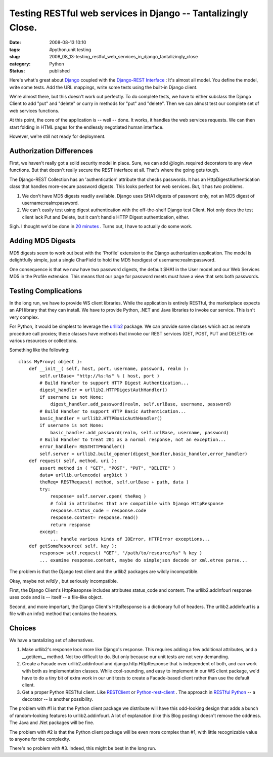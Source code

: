 Testing RESTful web services in Django -- Tantalizingly Close.
==============================================================

:date: 2008-08-13 10:10
:tags: #python,unit testing
:slug: 2008_08_13-testing_restful_web_services_in_django_tantalizingly_close
:category: Python
:status: published







Here's what's great about `Django <http://www.djangoproject.com>`_  coupled with the `Django-REST Interface <http://code.google.com/p/django-rest-interface/>`_ :  It's almost all model.  You define the model, write some tests.  Add the URL mappings, write some tests using the built-in Django client.



We're almost there, but this doesn't work out perfectly.  To do complete tests, we have to either subclass the Django Client to add "put" and "delete" or curry in methods for "put" and "delete".  Then we can almost test our complete set of web services functions.



At this point, the core of the application is -- well -- done.  It works, it handles the web services requests.  We can then start folding in HTML pages for the endlessly negotiated human interface.



However, we're still not ready for deployment. 



Authorization Differences
-------------------------



First, we haven't really got a solid security model in place.  Sure, we can add @login_required decorators to any view functions.  But that doesn't really secure the REST interface at all.  That's where the going gets tough.



The Django-REST Collection has an 'authentication' attribute that checks passwords.  It has an HttpDigestAuthentication class that handles more-secure password digests.  This looks perfect for web services.  But, it has two problems.



1.  We don't have MD5 digests readily available.  Django uses SHA1 digests of password only, not an MD5 digest of username:realm:password.



2.  We can't easily test using digest authentication with the off-the-shelf Django test Client.  Not only does the test client lack Put and Delete, but it can't handle HTTP Digest authentication, either.



Sigh.  I thought we'd be done in `20 minutes <http://showmedo.com/videos/video?name=2000080&fromSeriesID=200>`_ .  Turns out, I have to actually do some work.



Adding MD5 Digests
------------------



MD5 digests seem to work out best with the 'Profile' extension to the Django authorization application.  The model is delightfully simple, just a single CharField to hold the MD5 hexdigest of username:realm:password.   



One consequence is that we now have two password digests, the default SHA1 in the User model and our Web Services MD5 in the Profile extension.  This means that our page for password resets must have a view that sets both passwords.



Testing Complications
---------------------



In the long run, we have to provide WS client libraries.  While the application is entirely RESTful, the marketplace expects an API library that they can install.  We have to provide Python, .NET and Java libraries to invoke our service.  This isn't very complex.  



For Python, it would be simplest to leverage the `urllib2 <http://docs.python.org/lib/module-urllib2.html>`_  package.   We can provide some classes which act as remote procedure call proxies; these classes have methods that invoke our REST services (GET, POST, PUT and DELETE) on various resources or collections.



Something like the following:

::

    class MyProxy( object ):
        def __init__( self, host, port, username, password, realm ):
            self.urlBase= "http://%s:%s" % ( host, port )
            # Build Handler to support HTTP Digest Authentication...
            digest_handler = urllib2.HTTPDigestAuthHandler()
            if username is not None:
                digest_handler.add_password(realm, self.urlBase, username, password)
            # Build Handler to support HTTP Basic Authentication...
            basic_handler = urllib2.HTTPBasicAuthHandler()
            if username is not None:
                basic_handler.add_password(realm, self.urlBase, username, password)
            # Build Handler to treat 201 as a normal response, not an exception...
            error_handler= RESTHTTPHandler()
            self.server = urllib2.build_opener(digest_handler,basic_handler,error_handler)
        def request( self, method, uri ):
            assert method in ( "GET", "POST", "PUT", "DELETE" )
            data= urllib.urlencode( argDict )
            theReq= RESTRequest( method, self.urlBase + path, data )
            try:
                response= self.server.open( theReq )
                # fold in attributes that are compatible with Django HttpResponse
                response.status_code = response.code
                response.content= response.read()
                return response
            except:
                ... handle various kinds of IOError, HTTPError exceptions...
        def getSomeResource( self, key ):
            response= self.request( "GET", "/path/to/resource/%s" % key )
            ... examine response.content, maybe do simplejson decode or xml.etree parse...





The problem is that the Django test client and the urllib2 packages are wildly incompatible.



Okay, maybe not *wildly* , but seriously incompatible.



First, the Django Client's HttpResopnse includes attributes status_code and content.  The urllib2.addinfourl response uses code and is -- itself -- a file-like object.



Second, and more important, the Django Client's HttpResponse is a dictionary full of headers.  The urllib2.addinfourl is a file with an info() method that contains the headers.



Choices
--------



We have a tantalizing set of alternatives.



1.  Make urllib2's response look more like Django's response.  This requires adding a few additional attributes, and a __getitem__ method.  Not too difficult to do.  But only because our unit tests are not very demanding.



2.  Create a Facade over urllib2.addinfourl and django.http.HttpResponse that is independent of both, and can work with both as implementation classes.  While cool-sounding, and easy to implement in our WS client package, we'd have to do a tiny bit of extra work in our unit tests to create a Facade-based client rather than use the default client.



3.  Get a proper Python RESTful client.  Like `RESTClient <http://restclient.org/>`_  or `Python-rest-client <http://code.google.com/p/python-rest-client/>`_ .  The approach in `RESTful Python <http://www.infectmac.com/2008/08/restful-python.html>`_  -- a decorator -- is another possibility.



The problem with #1 is that the Python client package we distribute will have this odd-looking design that adds a bunch of random-looking features to urllib2.addinfourl.  A lot of explanation (like this Blog posting) doesn't remove the oddness.  The Java and .Net packages will be fine.



The problem with #2 is that the Python client package will be even more complex than #1, with little recognizable value to anyone for the complexity.



There's no problem with #3.  Indeed, this might be best in the long run.





